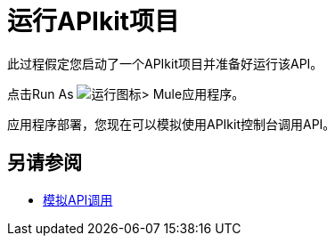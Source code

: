 = 运行APIkit项目



此过程假定您启动了一个APIkit项目并准备好运行该API。

点击Run As image:lrun_obj.png[运行图标]> Mule应用程序。

应用程序部署，您现在可以模拟使用API​​kit控制台调用API。

== 另请参阅

*  link:/apikit/v/4.x/apikit-simulate[模拟API调用]
